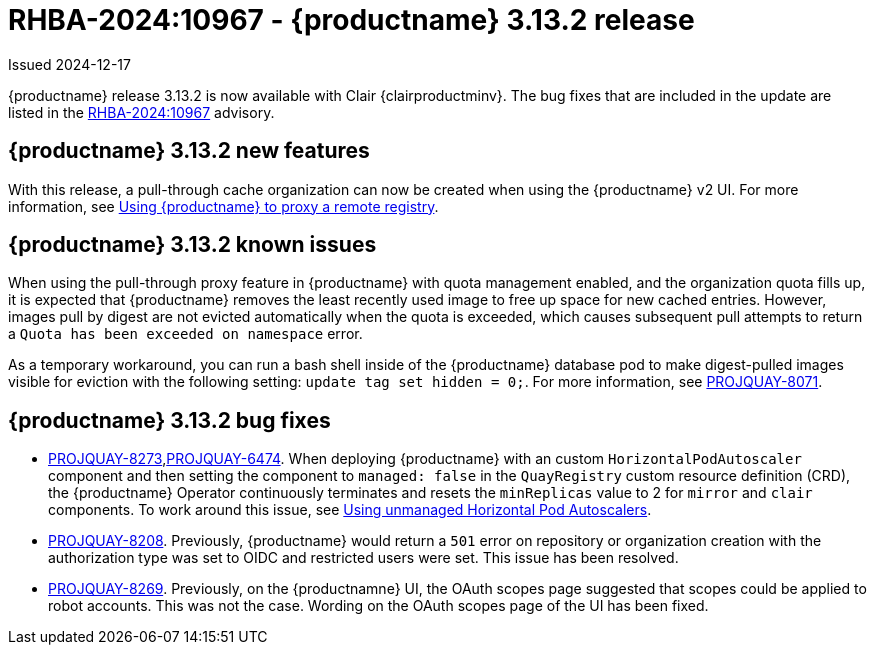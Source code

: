 :_content-type: REFERENCE
[id="rn-3-13-2"]
= RHBA-2024:10967 - {productname} 3.13.2 release

Issued 2024-12-17

{productname} release 3.13.2 is now available with Clair {clairproductminv}. The bug fixes that are included in the update are listed in the link:https://access.redhat.com/errata/RHBA-2024:10967[RHBA-2024:10967] advisory. 

[id="enhancements-313-2"]
== {productname} 3.13.2 new features

With this release, a pull-through cache organization can now be created when using the {productname} v2 UI. For more information, see link:https://docs.redhat.com/en/documentation/red_hat_quay/{producty}/html-single/use_red_hat_quay/index#red-hat-quay-proxy-cache-procedure[Using {productname} to proxy a remote registry].

[id="known-issue-313-2"]
== {productname} 3.13.2 known issues

When using the pull-through proxy feature in {productname} with quota management enabled, and the organization quota fills up, it is expected that {productname} removes the least recently used image to free up space for new cached entries. However, images pull by digest are not evicted automatically when the quota is exceeded, which causes subsequent pull attempts to return a `Quota has been exceeded on namespace` error. 

As a temporary workaround, you can run a bash shell inside of the {productname} database pod to make digest-pulled images visible for eviction with the following setting: `update tag set hidden = 0;`. For more information, see link:https://issues.redhat.com/browse/PROJQUAY-8071[PROJQUAY-8071].

[id="bug-fixes-313-2"]
== {productname} 3.13.2 bug fixes

* link:https://issues.redhat.com/browse/PROJQUAY-8273[PROJQUAY-8273],link:https://issues.redhat.com/browse/PROJQUAY-6474[PROJQUAY-6474]. When deploying {productname} with an custom `HorizontalPodAutoscaler` component and then setting the component to `managed: false` in the `QuayRegistry` custom resource definition (CRD), the {productname} Operator continuously terminates and resets the `minReplicas` value to 2 for `mirror` and `clair` components. To work around this issue, see link:https://docs.redhat.com/en/documentation/red_hat_quay/{producty}/html-single/deploying_the_red_hat_quay_operator_on_openshift_container_platform/index#operator-unmanaged-hpa[Using unmanaged Horizontal Pod Autoscalers].

* link:https://issues.redhat.com/browse/PROJQUAY-8208[PROJQUAY-8208]. Previously, {productname} would return a `501` error on repository or organization creation with the authorization type was set to OIDC and restricted users were set. This issue has been resolved.

* link:https://issues.redhat.com/browse/PROJQUAY-8269[PROJQUAY-8269]. Previously, on the {productnamne} UI, the OAuth scopes page suggested that scopes could be applied to robot accounts. This was not the case. Wording on the OAuth scopes page of the UI has been fixed.

